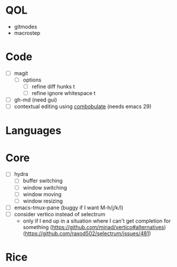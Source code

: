 * QOL
- gitmodes
- macrostep

* Code
- [ ] magit
  - [ ] options
    - [ ] refine diff hunks t
    - [ ] refine ignore whitespace t
- [ ] gh-md (need gui)
- [ ] contextual editing using
  [[https://github.com/mickeynp/combobulate][combobulate]] (needs emacs 29)

* Languages
* Core
- [ ] hydra
  - [ ] buffer switching
  - [ ] window switching
  - [ ] window moving
  - [ ] window resizing
- [-] emacs-tmux-pane (buggy if I want M-h/j/k/l)
- [ ] consider vertico instead of selectrum
  - only if I end up in a situation where I can't get completion for
    something (https://github.com/minad/vertico#alternatives)
    (https://github.com/raxod502/selectrum/issues/481)

* Rice
